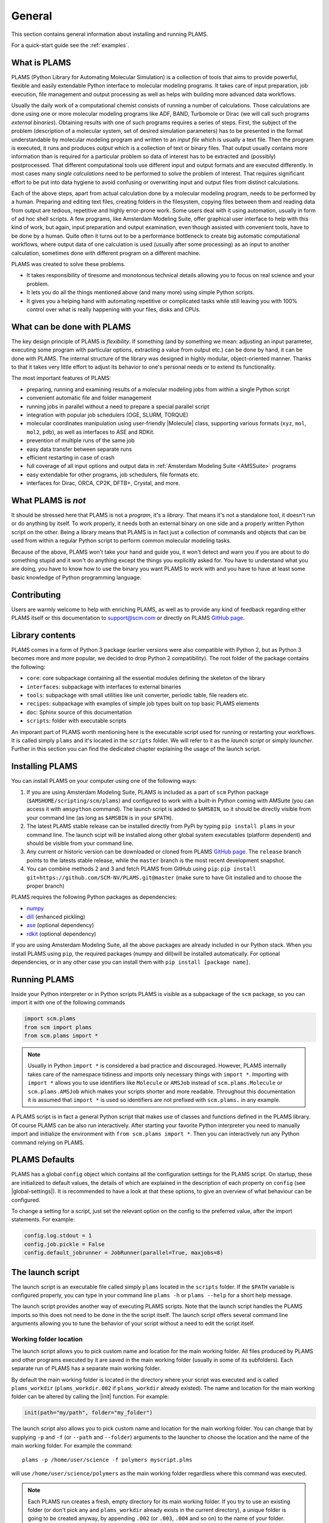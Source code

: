 .. _General:

General
============

This section contains general information about installing and running PLAMS.

For a quick-start guide see the :ref:`examples`.

What is PLAMS
-------------

PLAMS (Python Library for Automating Molecular Simulation) is a collection of tools that aims to provide powerful, flexible and easily extendable Python interface to molecular modeling programs.
It takes care of input preparation, job execution, file management and output processing as well as helps with building more advanced data workflows.

Usually the daily work of a computational chemist consists of running a number of calculations.
Those calculations are done using one or more molecular modeling programs like ADF, BAND, Turbomole or Dirac (we will call such programs *external binaries*).
Obtaining results with one of such programs requires a series of steps.
First, the subject of the problem (description of a molecular system, set of desired simulation parameters) has to be presented in the format understandable by molecular modeling program and written to an *input file* which is usually a text file.
Then the program is executed, it runs and produces *output* which is a collection of text or binary files.
That output usually contains more information than is required for a particular problem so data of interest has to be extracted and (possibly) postprocessed.
That different computational tools use different input and output formats and are executed differently.
In most cases many *single calculations* need to be performed to solve the problem of interest.
That requires significant effort to be put into data hygiene to avoid confusing or overwriting input and output files from distinct calculations.

Each of the above steps, apart from actual calculation done by a molecular modeling program, needs to be performed by a human.
Preparing and editing text files, creating folders in the filesystem, copying files between them and reading data from output are tedious, repetitive and highly error-prone work.
Some users deal with it using automation, usually in form of ad hoc shell scripts.
A few programs, like Amsterdam Modeling Suite, offer graphical user interface to help with this kind of work, but again, input preparation and output examination, even though assisted with convenient tools, have to be done by a human.
Quite often it turns out to be a performance bottleneck to create big  automatic computational workflows, where output data of one calculation is used (usually after some processing) as an input to another calculation, sometimes done with different program on a different machine.

PLAMS was created to solve these problems.

* It takes responsibility of tiresome and monotonous technical details allowing you to focus on real science and your problem.
* It lets you do all the things mentioned above (and many more) using simple Python scripts.
* It gives you a helping hand with automating repetitive or complicated tasks while still leaving you with 100% control over what is really happening with your files, disks and CPUs.


What can be done with PLAMS
---------------------------

The key design principle of PLAMS is *flexibility*.
If something (and by something we mean: adjusting an input parameter, executing some program with particular options, extracting a value from output etc.) can be done by hand, it can be done with PLAMS.
The internal structure of the library was designed in highly modular, object-oriented manner.
Thanks to that it takes very little effort to adjust its behavior to one's personal needs or to extend its functionality.


The most important features of PLAMS:

*   preparing, running and examining results of a molecular modeling jobs from within a single Python script
*   convenient automatic file and folder management
*   running jobs in parallel without a need to prepare a special parallel script
*   integration with popular job schedulers (OGE, SLURM, TORQUE)
*   molecular coordinates manipulation using user-friendly |Molecule| class, supporting various formats (``xyz``, ``mol``, ``mol2``, ``pdb``), as well as interfaces to ASE and RDKit.
*   prevention of multiple runs of the same job
*   easy data transfer between separate runs
*   efficient restarting in case of crash
*   full coverage of all input options and output data in :ref:`Amsterdam Modeling Suite <AMSSuite>` programs
*   easy extendable for other programs, job schedulers, file formats etc.
*   interfaces for Dirac, ORCA, CP2K, DFTB+, Crystal, and more.


What PLAMS is *not*
-------------------------

It should be stressed here that PLAMS is not a *program*, it's a *library*.
That means it's not a standalone tool, it doesn't run or do anything by itself.
To work properly, it needs both an external binary on one side and a properly written Python script on the other.
Being a library means that PLAMS is in fact just a collection of commands and objects that can be used from within a regular Python script to perform common molecular modeling tasks.

Because of the above, PLAMS won't take your hand and guide you, it won't detect and warn you if you are about to do something stupid and it won't do anything except the things you explicitly asked for.
You have to understand what you are doing, you have to know how to use the binary you want PLAMS to work with and you have to have at least some basic knowledge of Python programming language.


Contributing
-----------------

Users are warmly welcome to help with enriching PLAMS, as well as to provide
any kind of feedback regarding either PLAMS itself or this documentation to
support@scm.com or directly on PLAMS `GitHub page
<https://github.com/SCM-NV/PLAMS>`_.


Library contents
-------------------------

PLAMS comes in a form of Python 3 package (earlier versions were also compatible with Python 2, but as Python 3 becomes more and more popular, we decided to drop Python 2 compatibility).
The root folder of the package contains the following:

*   ``core``: core subpackage containing all the essential modules defining the skeleton of the library
*   ``interfaces``: subpackage with interfaces to external binaries
*   ``tools``: subpackage with small utilities like unit converter, periodic table, file readers etc.
*   ``recipes``: subpackage with examples of simple job types built on top basic PLAMS elements
*   ``doc``: Sphinx source of this documentation
*   ``scripts``: folder with executable scripts

An imporant part of PLAMS worth mentioning here is the executable script used for running or restarting your workflows.
It is called simply ``plams`` and it's located in the ``scripts`` folder.
We will refer to it as the *launch script* or simply *launcher*.
Further in this section you can find the dedicated chapter explaining the usage of the launch script.



Installing PLAMS
-------------------------

You can install PLAMS on your computer using one of the following ways:

1.  If you are using Amsterdam Modeling Suite, PLAMS is included as a part of ``scm`` Python package (``$AMSHOME/scripting/scm/plams``) and configured to work with a built-in Python coming with AMSuite (you can access it with ``amspython`` command).
    The launch script is added to ``$AMSBIN``, so it should be directly visible from your command line (as long as ``$AMSBIN`` is in your ``$PATH``).

2.  The latest PLAMS stable release can be installed directly from PyPi by typing ``pip install plams`` in your command line.
    The launch scipt will be installed along other global system executables (platform dependent) and should be visible from your command line.

3.  Any current or historic version can be downloaded or cloned from PLAMS `GitHub page <https://github.com/SCM-NV/PLAMS>`_.
    The ``release`` branch points to the latests stable release, while the ``master`` branch is the most recent development snapshot.

4.  You can combine methods 2 and 3 and fetch PLAMS from GitHub using ``pip``: ``pip install git+https://github.com/SCM-NV/PLAMS.git@master`` (make sure to have Git installed and to choose the proper branch)

PLAMS requires the following Python packages as dependencies:

*   `numpy <http://www.numpy.org>`_
*   `dill <https://pypi.python.org/pypi/dill>`_ (enhanced pickling)
*   `ase <https://wiki.fysik.dtu.dk/ase>`_ (optional dependency)
*   `rdkit <https://pypi.org/project/rdkit>`_ (optional dependency)

If you are using Amsterdam Modeling Suite, all the above packages are already included in our Python stack.
When you install PLAMS using ``pip``, the required packages (numpy and dill)will be installed automatically.
For optional dependencies, or in any other case you can install them with ``pip install [package name]``.



Running PLAMS
-------------------------

Inside your Python interpreter or in Python scripts PLAMS is visible as a subpackage of the ``scm`` package, so you can import it with one of the following commands

.. code-block:: python

    import scm.plams
    from scm import plams
    from scm.plams import *

.. note::

    Usually in Python ``import *`` is considered a bad practice and discouraged.
    However, PLAMS internally takes care of the namespace tidiness and imports only necessary things with ``import *``.
    Importing with ``import *`` allows you to use identifiers like ``Molecule`` or ``AMSJob`` instead of ``scm.plams.Molecule`` or ``scm.plams.AMSJob`` which makes your scripts shorter and more readable.
    Throughout this documentation it is assumed that ``import *`` is used so identifiers are not prefixed with ``scm.plams.`` in any example.

A PLAMS script is in fact a general Python script that makes use of classes and functions defined in the PLAMS library.
Of course PLAMS can be also run interactively.
After starting your favorite Python interpreter you need to manually import and initialize the environment with ``from scm.plams import *``.
Then you can interactively run any Python command relying on PLAMS.


.. _plams-defaults:

PLAMS Defaults
-------------------------

PLAMS has a global ``config`` object which contains all the configuration settings for the PLAMS script.
On startup, these are initialized to default values, the details of which are explained in the description of each property on ``config`` (see |global-settings|).
It is recommended to have a look at that these options, to give an overview of what behaviour can be configured.

To change a setting for a script, just set the relevant option on the config to the preferred value, after the import statements.
For example:

.. code-block:: python

    config.log.stdout = 1
    config.job.pickle = False
    config.default_jobrunner = JobRunner(parallel=True, maxjobs=8)



.. _master-script:

The launch script
-------------------------

The launch script is an executable file called simply ``plams`` located in the ``scripts`` folder.
If the ``$PATH`` variable is configured properly, you can type in your command line ``plams -h`` or ``plams --help`` for a short help message.

The launch script provides another way of executing PLAMS scripts.
Note that the launch script handles the PLAMS imports so this does not need to be done in the the script itself.
The launch script offers several command line arguments allowing you to tune the behavior of your script without a need to edit the script itself.


Working folder location
~~~~~~~~~~~~~~~~~~~~~~~~~

The launch script allows you to pick custom name and location for the main working folder.
All files produced by PLAMS and other programs executed by it are saved in the main working folder (usually in some of its subfolders).
Each separate run of PLAMS has a separate main working folder.

By default the main working folder is located in the directory where your script was executed and is called ``plams_workdir`` (``plams_workdir.002`` if ``plams_workdir`` already existed).
The name and location for the main working folder can be altered by calling the |init| function.
For example:


.. code-block:: python

    init(path="my/path", folder="my_folder")


The launch script also allows you to pick custom name and location for the main working folder.
You can change that by supplying ``-p`` and ``-f`` (or ``--path`` and ``--folder``) arguments to the launcher to choose the location and the name of the main working folder.
For example the command::

    plams -p /home/user/science -f polymers myscript.plms


will use ``/home/user/science/polymers`` as the main working folder regardless where this command was executed.

.. note::

    Each PLAMS run creates a fresh, empty directory for its main working folder.
    If you try to use an existing folder (or don't pick any and ``plams_workdir`` already exists in the current directory), a unique folder is going to be created anyway, by appending ``.002`` (or ``.003``, ``.004`` and so on) to the name of your folder.


Passing variables
~~~~~~~~~~~~~~~~~~~~~~~~~

When using the launcher you can pass variables to your script directly from the command line.
This can be done with ``-v`` (or ``--var``) parameter that follows the syntax ``-v variable=value`` (mind the lack of spaces around equal sign, it is a must).
For a script executed that way, there is an additional global string variable with the name ``variable`` and the value ``'value'`` visible from within the script.
For example if the script in file ``script1.plms`` looks like this::

    print('Chosen basis: ' + basis)
    print('Number of points: ' + n)
    print(type(n))
    # do something depending on n and basis

and you execute it with::

    plams -v n=10 -v basis=DZP script1.plms

the standard output will be:

.. code-block:: none

    Chosen basis: DZP
    Number of points: 10
    str
    [rest of the output]

Three important things to keep in mind about ``-v`` parameter:

*   no spaces around equal sign,
*   each variable requires separate ``-v``,
*   the type of the variable is **always** string (like in the example above).
    If you want to pass some numerical values, make sure to convert them from strings to numbers inside your script.


Importing past jobs
~~~~~~~~~~~~~~~~~~~~~~~~~

You can instruct the launcher to load the results of some previously run jobs by supplying the path to the main working folder of a finished PLAMS run with ``-l`` (or ``--load``) parameter.
To find out why this could be useful, please see |pickling| and |RPM|.

This mechanism is equivalent to using |load_all| function at the beginning of your script.
That means executing your script with ``plams -l /some/path myscript.plms`` works just like putting ``load_all('/some/path')`` at the beginning of ``myscript.plms`` and running it with ``plams myscript.plms``.
The only difference is that, when using |load_all| inside the script, you can access each of the loaded jobs separately by using the dictionary returned by |load_all|.
This is not possible with ``-l`` parameter, but all the loaded jobs will be visible to |RPM|.

Multiple different folders can be supplied with ``-l`` parameter, but each of them requires a separate ``-l`` flag::

    plams -l /some/path -l /other/path myscript.plms


Restarting failed script
~~~~~~~~~~~~~~~~~~~~~~~~~

The launch script can be called with an additional argumentless ``-r`` parameter (or ``--restart``).
In such a case the launcher enters "restart mode".
In the restart mode the folder specified by ``-f`` (or the latest ``plams_workdir[.xxx]`` if ``-f`` is not used) is first renamed by appending ``.res`` to folder's original name (let's call it ``foldername``).
Successful jobs from ``foldername.res`` are loaded at the beginning of the current run, which is executed in a new, empty main working folder called ``foldername``.
Whenever the new run encounters a job identical to a successful job present in ``foldername.res``, the new job execution is skipped and the whole job folder is linked (hardlinked) from ``foldername.res`` to ``foldername``.
That way the restart run will not redo any work present in old ``foldername``, but rather back it up to ``foldername.res`` and restart from the point when the old run was terminated.
For example, after::

    $ plams -f stuff myscript.plms
    [17:28:40] PLAMS working folder: /home/user/stuff
    # [some successful work]
    [17:56:22] Execution interrupted by the following exception:
    # [exception details]

you can edit ``myscript.plms``, remove the cause of crash and restart your script with::

    $ plams -f stuff -r myscript.plms
    RESTART: Moving stuff to stuff.res and restarting from it
    [18:03:34] PLAMS working folder: /home/user/stuff

(the above command needs to be executed in ``/home/user``.
Otherwise, you need to add ``-p /home/user`` to tell the master script where to look for ``stuff``).
The same example with the default folder name::

    $ plams myscript.plms
    [17:28:40] PLAMS working folder: /home/user/plams_workdir
    # [some successful work]
    [17:56:22] Execution interrupted by the following exception:
    # [exception details]

    [...debug the script...]

    $ plams -r myscript.plms
    RESTART: Moving plams_workdir to plams_workdir.res and restarting from it
    [18:03:34] PLAMS working folder: /home/user/plams_workdir

For more detailed explanation of the restart mechanism, please see |RPM|, |pickling| and |restarting|.


Multiple input scripts
~~~~~~~~~~~~~~~~~~~~~~~~~

The launch script can be called with more than one positional argument, like for example::

    plams script1.plms script2.plms script3.plms

All files supplied that way are concatenated into one script and then executed (that means things declared in script1 are visible in script2 and script3).
Using this feature for completely unrelated scripts is probably not a good idea, but it can be useful, for example, when first files contain just definitions of your own functions, derived classes, settings tweaks etc. that are then used in the last file::

    plams config/debug_run.plms settings/adf/adf_fde.plms actual_script.plms

That way you can build your own library of reusable code snippets for tasks that are most frequently occurring in your daily work, customize PLAMS according to your personal preferences and make your working environment truly modular.

.. note::

    The ``.plms`` file extension for PLAMS scripts is just a convention.
    Scripts can be any text files.


What's new in PLAMS for AMS2024?
--------------------------------------

* :ref:`Packmol interface <PackmolInterface>` has been extended to pack in crystal voids and to get the total system charge from the sum of the constituent molecules

* Additions to |AMSResults|: get_normal_modes(), get_polarizability(), get_ir_spectrum(), get_ir_spectrum_md(), get_frequency_spectrum(), get_force_constants()

* Additions to |Molecule|: get_moments_of_inertia(), get_gyration_radius(), align2mol()

What's new in PLAMS for AMS2023?
--------------------------------------

* The :ref:`AMSCalculator` class for running any AMS engine with ASE (see: :ref:`ASECalculatorExample`)

* Classes for calculating :ref:`reduction and oxidation potentials  <RedoxExample>` with ADF and optionally COSMO-RS

* The :ref:`ADFCOSMORSCompoundJob <ADFCOSMORSCompound>` class for running jobs equivalent to "Task COSMO-RS Compound" in the AMS GUI. Such a job generates a .coskf file for use with COSMO-RS.

* The calculation of the :ref:`vibronic density of states<fcf_dos>` has been added to PLAMS.

* Classes for running and restarting :ref:`molecular dynamics (MD) jobs with AMS <AMSMDJob>`

* A class for generating and analyzing :ref:`conformers <conformers_interface>`

* :ref:`Quick jobs <Quickjobs>`, like for example the ``preoptimize()`` function let you quickly optimize a Molecule

* :ref:`Packmol interface <PackmolInterface>` for generating liquid and gas mixtures, solid-liquid interfaces, and microsolvation spheres

* :ref:`FileFormatConversionTools` for converting VASP, Gaussian, or Quantum ESPRESSO output to ams.rkf and engine.rkf files that can be opened with the AMS GUI

* :ref:`PlottingTools` for plotting a molecule or ASE Atoms inside a Jupyter notebook

* :ref:`PlottingTools` for plotting the :ref:`electronic band structure <BandStructureExample>`

* Additions to |AMSResults|: get_homo_energies(), get_lumo_energies, get_smallest_homo_lumo_gap()

* Additions to |Molecule|: guess_atomic_charges(), set_density(), get_unique_bonds(), get_unique_angles()

* Many new :ref:`examples`

